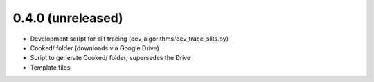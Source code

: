 0.4.0 (unreleased)
----------------

- Development script for slit tracing (dev_algorithms/dev_trace_slits.py)
- Cooked/ folder (downloads via Google Drive)
- Script to generate Cooked/ folder;  supersedes the Drive
- Template files

